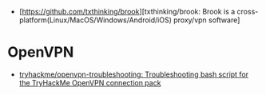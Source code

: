 - [https://github.com/txthinking/brook][txthinking/brook: Brook is a cross-platform(Linux/MacOS/Windows/Android/iOS) proxy/vpn software]

* OpenVPN

- [[https://github.com/tryhackme/openvpn-troubleshooting][tryhackme/openvpn-troubleshooting: Troubleshooting bash script for the TryHackMe OpenVPN connection pack]]
